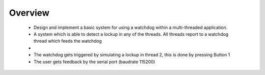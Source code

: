 .. WDT threads example:

Overview
********

 *  Design and implement a basic system for using a watchdog within a multi-threaded application. 
 *  A system which is able to detect a lockup in any of the threads. All threads report to a watchdog thread which feeds the watchdog
 *  
 *  The watchdog gets triggered by simulating a lockup in thread 2, this is done by pressing Button 1
 *  The user gets feedback by the serial port (baudrate 115200)
